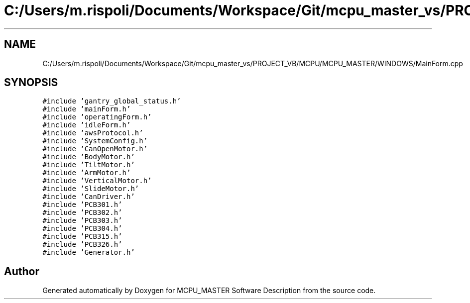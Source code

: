 .TH "C:/Users/m.rispoli/Documents/Workspace/Git/mcpu_master_vs/PROJECT_VB/MCPU/MCPU_MASTER/WINDOWS/MainForm.cpp" 3 "Fri Dec 15 2023" "MCPU_MASTER Software Description" \" -*- nroff -*-
.ad l
.nh
.SH NAME
C:/Users/m.rispoli/Documents/Workspace/Git/mcpu_master_vs/PROJECT_VB/MCPU/MCPU_MASTER/WINDOWS/MainForm.cpp
.SH SYNOPSIS
.br
.PP
\fC#include 'gantry_global_status\&.h'\fP
.br
\fC#include 'mainForm\&.h'\fP
.br
\fC#include 'operatingForm\&.h'\fP
.br
\fC#include 'idleForm\&.h'\fP
.br
\fC#include 'awsProtocol\&.h'\fP
.br
\fC#include 'SystemConfig\&.h'\fP
.br
\fC#include 'CanOpenMotor\&.h'\fP
.br
\fC#include 'BodyMotor\&.h'\fP
.br
\fC#include 'TiltMotor\&.h'\fP
.br
\fC#include 'ArmMotor\&.h'\fP
.br
\fC#include 'VerticalMotor\&.h'\fP
.br
\fC#include 'SlideMotor\&.h'\fP
.br
\fC#include 'CanDriver\&.h'\fP
.br
\fC#include 'PCB301\&.h'\fP
.br
\fC#include 'PCB302\&.h'\fP
.br
\fC#include 'PCB303\&.h'\fP
.br
\fC#include 'PCB304\&.h'\fP
.br
\fC#include 'PCB315\&.h'\fP
.br
\fC#include 'PCB326\&.h'\fP
.br
\fC#include 'Generator\&.h'\fP
.br

.SH "Author"
.PP 
Generated automatically by Doxygen for MCPU_MASTER Software Description from the source code\&.
